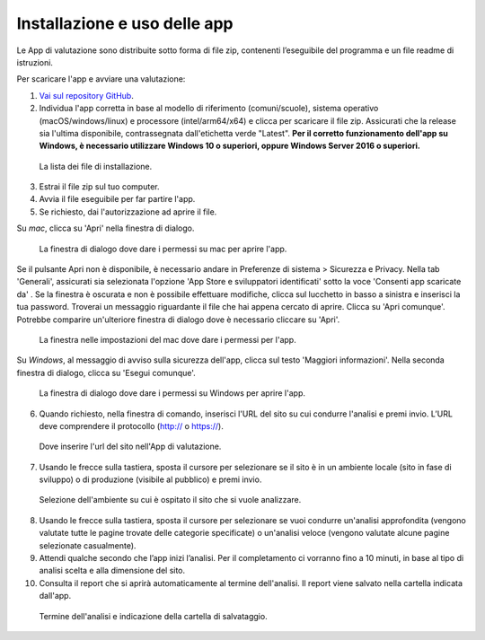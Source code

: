 Installazione e uso delle app
=============================

Le App di valutazione sono distribuite sotto forma di file zip, contenenti l’eseguibile del programma e un file readme di istruzioni.

Per scaricare l'app e avviare una valutazione: 
   
1. `Vai sul repository GitHub <https://github.com/italia/pa-website-validator/releases>`_.

2. Individua l'app corretta in base al modello di riferimento (comuni/scuole), sistema operativo (macOS/windows/linux) e processore (intel/arm64/x64) e clicca per scaricare il file zip. Assicurati che la release sia l'ultima disponibile, contrassegnata dall'etichetta verde "Latest". **Per il corretto funzionamento dell'app su Windows, è necessario utilizzare Windows 10 o superiori, oppure Windows Server 2016 o superiori.**

.. figure:: media/repo-github.png
   :alt: La figura mostra dove inserire l'url del sito nell'App di valutazione.
   :name: repo-github

   La lista dei file di installazione.

3. Estrai il file zip sul tuo computer.

4. Avvia il file eseguibile per far partire l'app.
   
5. Se richiesto, dai l'autorizzazione ad aprire il file. 
      
Su *mac*, clicca su 'Apri' nella finestra di dialogo. 
      

.. figure:: media/permessi-mac-short.png
   :alt: La figura mostra la procedura per consentire i permessi su mac.
   :name: permessi-mac-short

   La finestra di dialogo dove dare i permessi su mac per aprire l'app.
   
      
Se il pulsante Apri non è disponibile, è necessario andare in Preferenze di sistema > Sicurezza e Privacy. Nella tab 'Generali', assicurati sia selezionata l'opzione 'App Store e sviluppatori identificati' sotto la voce 'Consenti app scaricate da' . Se la finestra è oscurata e non è possibile effettuare modifiche, clicca sul lucchetto in basso a sinistra e inserisci la tua password. Troverai un messaggio riguardante il file che hai appena cercato di aprire. Clicca su 'Apri comunque'. Potrebbe comparire un'ulteriore finestra di dialogo dove è necessario cliccare su 'Apri'.
      
      
.. figure:: media/permessi-mac-long.png
   :alt: La figura mostra la procedura per consentire i permessi su mac.
   :name: permessi-mac-long

   La finestra nelle impostazioni del mac dove dare i permessi per l'app.
      
      
Su *Windows*, al messaggio di avviso sulla sicurezza dell'app, clicca sul testo 'Maggiori informazioni'. Nella seconda finestra di dialogo, clicca su 'Esegui comunque'.
      
      
.. figure:: media/avviso-windows.png
   :alt: La figura mostra la procedura per consentire i permessi su windows.
   :name: avviso-windows

   La finestra di dialogo dove dare i permessi su Windows per aprire l'app.


6. Quando richiesto, nella finestra di comando, inserisci l'URL del sito su cui condurre l'analisi e premi invio. L’URL deve comprendere il protocollo (http:// o https://).

   
.. figure:: media/1-url.png
   :alt: La figura mostra dove inserire l'url del sito nell'App di valutazione.
   :name: 1-url

   Dove inserire l'url del sito nell'App di valutazione.
   

7. Usando le frecce sulla tastiera, sposta il cursore per selezionare se il sito è in un ambiente locale (sito in fase di sviluppo) o di produzione (visibile al pubblico) e premi invio.

   
.. figure:: media/2-ambiente.png
   :alt: La figura mostra dove selezionare nell'App di valutazione l'ambiente su cui è ospitato il sito che si vuole analizzare.
   :name: 2-ambiente
   
   Selezione dell'ambiente su cui è ospitato il sito che si vuole analizzare.
   
8. Usando le frecce sulla tastiera, sposta il cursore per selezionare se vuoi condurre un'analisi approfondita (vengono valutate tutte le pagine trovate delle categorie specificate) o un'analisi veloce (vengono valutate alcune pagine selezionate casualmente).

9. Attendi qualche secondo che l’app inizi l’analisi. Per il completamento ci vorranno fino a 10 minuti, in base al tipo di analisi scelta e alla dimensione del sito.

10. Consulta il report che si aprirà automaticamente al termine dell'analisi. Il report viene salvato nella cartella indicata dall'app.

.. figure:: media/3-cartella-report.png
   :alt: La figura mostra dove selezionare nell'App di valutazione l'ambiente su cui è ospitato il sito che si vuole analizzare.
   :name: 2-cartella-report
   
   Termine dell'analisi e indicazione della cartella di salvataggio.


